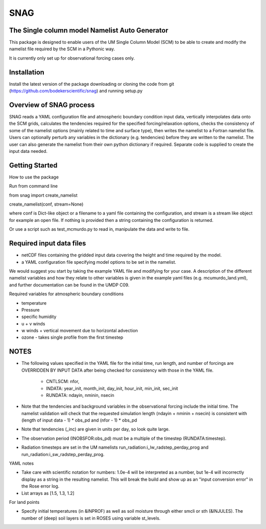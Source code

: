 SNAG
====

The Single column model Namelist Auto Generator
-----------------------------------------------

This package is designed to enable users of the UM Single Column Model (SCM) to be able to create and modify the namelist file required by the SCM in a Pythonic way.

It is currently only set up for observational forcing cases only.


Installation
------------

Install the latest version of the package downloading or cloning the code from git (https://github.com/bodekerscientific/snag) and running setup.py


Overview of SNAG process
------------------------

SNAG reads a YAML configuration file and atmospheric boundary condition input data, vertically interpolates data onto the SCM grids, calculates the tendencies required for the specified forcing/relaxation options, checks the consistency of some of the namelist options (mainly related to time and surface type), then writes the namelist to a Fortran namelist file. Users can optionally perturb any variables in the dictionary (e.g. tendencies) before they are written to the namelist. The user can also generate the namelist from their own python dictionary if required. Separate code is supplied to create the input data needed.

.. image:: SNAG_schematic.png


Getting Started
---------------

How to use the package

Run from command line

from snag import create_namelist

create_namelist(conf, stream=None)

where conf is Dict-like object or a filename to a yaml file containing the configuration, and stream is a stream like object for example an open file. If nothing is provided then a string containing the configuration is returned.

Or use a script such as test_mcmurdo.py to read in, manipulate the data and write to file.

Required input data files
-------------------------

- netCDF files containing the gridded input data covering the height and time required by the model.
- a YAML configuration file specifying model options to be set in the namelist.

We would suggest you start by taking the example YAML file and modifying for your case. A description of the different namelist variables and how they relate to other variables is given in the example yaml files (e.g. mcumurdo_land.yml), and further documentation can be found in the UMDP C09.

Required variables for atmospheric boundary conditions

- temperature
- Pressure
- specific humidity
- u + v winds
- w winds + vertical movement due to horizontal advection
- ozone - takes single profile from the first timestep


NOTES
-----
- The following values specified in the YAML file for the initial time, run length, and number of forcings are OVERRIDDEN BY INPUT DATA after being checked for consistency with those in the YAML file.

    - CNTLSCM: nfor,
    - INDATA: year_init, month_init, day_init, hour_init, min_init, sec_init
    - RUNDATA: ndayin, nminin, nsecin

- Note that the tendencies and background variables in the observational forcing include the initial time. The namelist validation will check that the requested simulation length (ndayin + nminin + nsecin) is consistent with (length of input data - 1) * obs_pd and (nfor - 1) * obs_pd
- Note that tendencies (_inc) are given in units per day, so look quite large.
- The observation period (INOBSFOR:obs_pd) must be a multiple of the timestep (RUNDATA:timestep).
- Radiation timesteps are set in the UM namelists run_radiation:i_lw_radstep_perday_prog and run_radiation:i_sw_radstep_perday_prog.

YAML notes

- Take care with scientific notation for numbers: 1.0e-4 will be interpreted as a number, but 1e-4 will incorrectly display as a string in the resulting namelist. This will break the build and show up as an "input conversion error" in the Rose error log.
- List arrays as [1.5, 1.3, 1.2]


For land points

- Specify initial temperatures (in &INPROF) as well as soil moisture through either smcli or sth (&INJULES). The number of (deep) soil layers is set in ROSES using variable st_levels.




